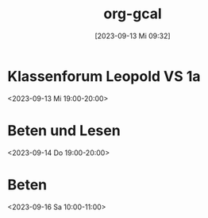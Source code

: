 #+title:      org-gcal
#+date:       [2023-09-13 Mi 09:32]
#+filetags:   :calendar:Project:
#+identifier: 20230913T093221
#+CATEGORY: google



* Klassenforum Leopold VS 1a
:PROPERTIES:
:ETag:     "3389183846740000"
:calendar-id: matthiasfuchs01@gmail.com
:entry-id: 2loi0ottvos9ivtfnqccmcvd80/matthiasfuchs01@gmail.com
:org-gcal-managed: gcal
:END:
:org-gcal:
<2023-09-13 Mi 19:00-20:00>
:END:

* Beten und Lesen
:PROPERTIES:
:ETag:     "3389183869442000"
:calendar-id: matthiasfuchs01@gmail.com
:entry-id: 5cpv539p59o1m4m3fps2ai75r3/matthiasfuchs01@gmail.com
:org-gcal-managed: gcal
:END:
:org-gcal:
<2023-09-14 Do 19:00-20:00>
:END:
* Beten
:PROPERTIES:
:calendar-id: matthiasfuchs01@gmail.com
:org-gcal-managed: org
:ETag:     "3389183974028000"
:entry-id: vt4rtsdjpih41ss9eqnqvausq8/matthiasfuchs01@gmail.com
:END:
:org-gcal:
<2023-09-16 Sa 10:00-11:00>
:END:
